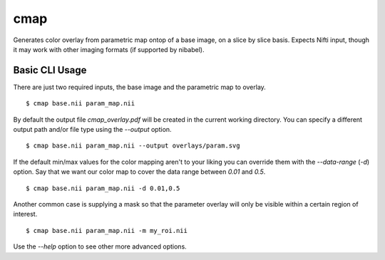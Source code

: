 ====
cmap
====

Generates color overlay from parametric map ontop of a base image, on 
a slice by slice basis.  Expects Nifti input, though it may work with
other imaging formats (if supported by nibabel).

Basic CLI Usage
===============

There are just two required inputs, the base image and the parametric 
map to overlay.

::

    $ cmap base.nii param_map.nii

By default the output file `cmap_overlay.pdf` will be created in the 
current working directory. You can specify a different output path 
and/or file type using the `--output` option.

::

    $ cmap base.nii param_map.nii --output overlays/param.svg

If the default min/max values for the color mapping aren't to your 
liking you can override them with the `--data-range` (`-d`) option. 
Say that we want our color map to cover the data range between `0.01` 
and `0.5`.

::

    $ cmap base.nii param_map.nii -d 0.01,0.5

Another common case is supplying a mask so that the parameter overlay 
will only be visible within a certain region of interest.

::

    $ cmap base.nii param_map.nii -m my_roi.nii

Use the `--help` option to see other more advanced options.
